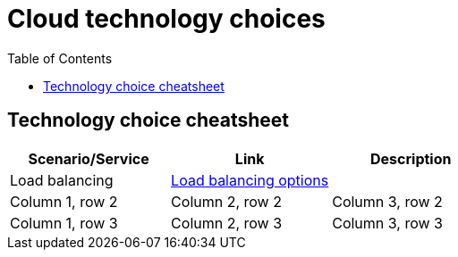 = Cloud technology choices
:toc:
:icons: font
:imagesdir: ./images

== Technology choice cheatsheet


|===
|Scenario/Service |Link |Description

|Load balancing
|xref:load-balacing.adoc[Load balancing options]
|

|Column 1, row 2
|Column 2, row 2
|Column 3, row 2

|Column 1, row 3
|Column 2, row 3
|Column 3, row 3
|===
